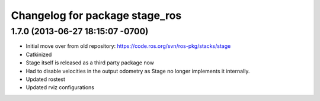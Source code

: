 ^^^^^^^^^^^^^^^^^^^^^^^^^^^^^^^
Changelog for package stage_ros
^^^^^^^^^^^^^^^^^^^^^^^^^^^^^^^

1.7.0 (2013-06-27 18:15:07 -0700)
---------------------------------
- Initial move over from old repository: https://code.ros.org/svn/ros-pkg/stacks/stage
- Catkinized
- Stage itself is released as a third party package now
- Had to disable velocities in the output odometry as Stage no longer implements it internally.
- Updated rostest
- Updated rviz configurations
